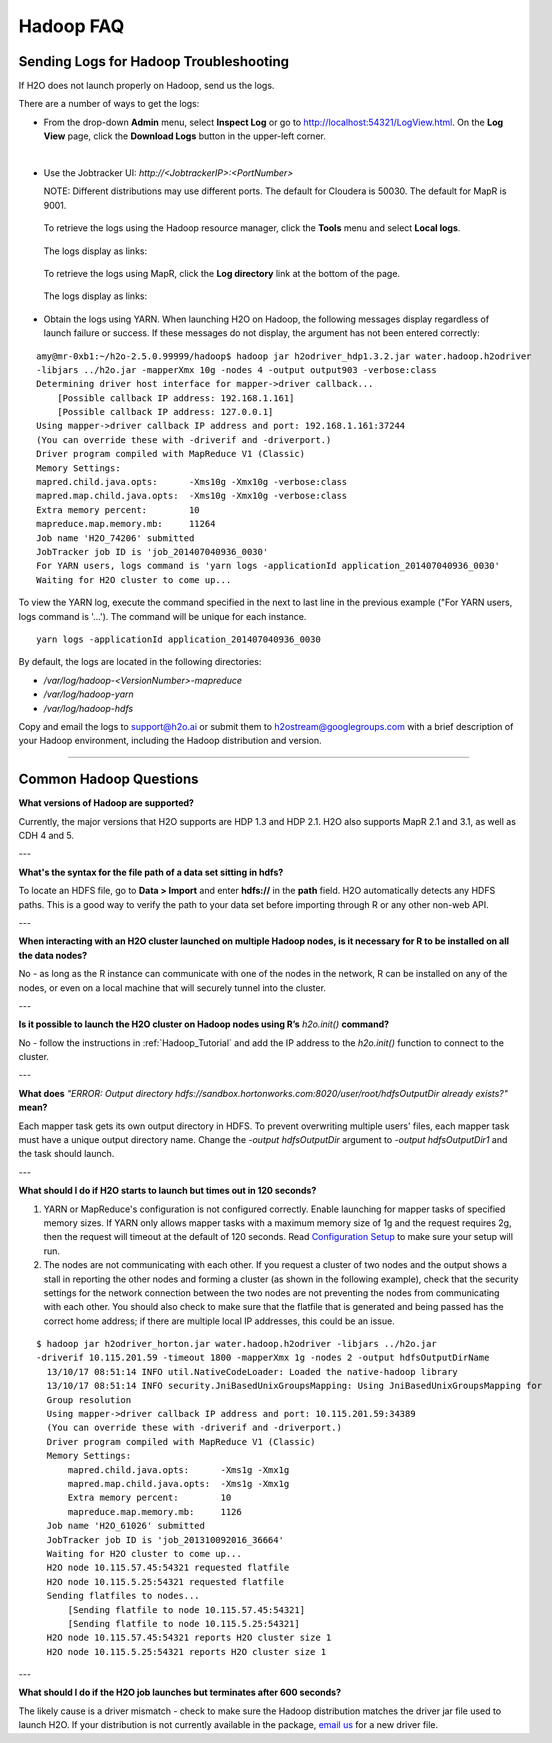.. _Hadoop_Related:


Hadoop FAQ
==========

Sending Logs for Hadoop Troubleshooting
"""""""""""""""""""""""""""""""""""""""
If H2O does not launch properly on Hadoop, send us the logs.

There are a number of ways to get the logs: 

- From the drop-down **Admin** menu, select **Inspect Log** or go to http://localhost:54321/LogView.html. On the **Log View** page, click the **Download Logs** button in the upper-left corner. 
|

- Use the Jobtracker UI: `http://<JobtrackerIP>:<PortNumber>`
  
  NOTE: Different distributions may use different ports. 
  The default for Cloudera is 50030. The default for MapR is 9001.
 
 To retrieve the logs using the Hadoop resource manager, click the **Tools** menu and select **Local logs**. 

  .. image:: HadoopLocalLogs1.png
     :width: 50%


 The logs display as links: 
 
  .. image:: HadoopLocalLogs2.png
     :width: 50%



 To retrieve the logs using MapR, click the **Log directory** link at the bottom of the page. 

  .. image:: MapRLogs1.png
     :width: 50%


 The logs display as links:

  .. image:: MapRLogs2.png
     :width: 50%

- Obtain the logs using YARN. When launching H2O on Hadoop, the following messages display regardless of launch failure or success. If these messages do not display, the argument has not been entered correctly:

::

  amy@mr-0xb1:~/h2o-2.5.0.99999/hadoop$ hadoop jar h2odriver_hdp1.3.2.jar water.hadoop.h2odriver
  -libjars ../h2o.jar -mapperXmx 10g -nodes 4 -output output903 -verbose:class
  Determining driver host interface for mapper->driver callback...
      [Possible callback IP address: 192.168.1.161]
      [Possible callback IP address: 127.0.0.1]
  Using mapper->driver callback IP address and port: 192.168.1.161:37244
  (You can override these with -driverif and -driverport.)
  Driver program compiled with MapReduce V1 (Classic)
  Memory Settings:
  mapred.child.java.opts:      -Xms10g -Xmx10g -verbose:class
  mapred.map.child.java.opts:  -Xms10g -Xmx10g -verbose:class
  Extra memory percent:        10
  mapreduce.map.memory.mb:     11264
  Job name 'H2O_74206' submitted
  JobTracker job ID is 'job_201407040936_0030'
  For YARN users, logs command is 'yarn logs -applicationId application_201407040936_0030' 
  Waiting for H2O cluster to come up...


To view the YARN log, execute the command specified in the next to last line in the previous example ("For YARN users, logs command is '...'). The command will be unique for each instance. 

::

  yarn logs -applicationId application_201407040936_0030
  
By default, the logs are located in the following directories: 

- `/var/log/hadoop-<VersionNumber>-mapreduce`
- `/var/log/hadoop-yarn`
- `/var/log/hadoop-hdfs`


Copy and email the logs to support@h2o.ai or submit them to h2ostream@googlegroups.com with a brief description of your Hadoop environment, including the Hadoop distribution and version.

""""""""

Common Hadoop Questions
"""""""""""""""""""""""

**What versions of Hadoop are supported?**

Currently, the major versions that H2O supports are HDP 1.3 and HDP 2.1. H2O also supports MapR 2.1 and 3.1, as well as CDH 4 and 5. 

---


**What's the syntax for the file path of a data set sitting in hdfs?**

To locate an HDFS file, go to **Data > Import** and enter **hdfs://** in the **path** field. H2O automatically detects any HDFS paths. This is a good way to verify the path to your data set before importing through R or any other non-web API.

---

**When interacting with an H2O cluster launched on multiple Hadoop nodes, is it necessary for R to be installed on all the data nodes?**

No - as long as the R instance can communicate with one of the nodes in the network, R can be installed on any of the nodes, or even on a local machine that will securely tunnel into the cluster.

---

**Is it possible to launch the H2O cluster on Hadoop nodes using R’s** `h2o.init()` **command?**

No - follow the instructions in :ref:`Hadoop_Tutorial` and add the IP address to the `h2o.init()` function to connect to the cluster.

---

**What does** `"ERROR: Output directory hdfs://sandbox.hortonworks.com:8020/user/root/hdfsOutputDir already exists?"` **mean?**

Each mapper task gets its own output directory in HDFS. To prevent overwriting multiple users' files, each mapper task must have a unique output directory name. Change
the `-output hdfsOutputDir` argument to `-output hdfsOutputDir1` and the task should launch.

---

**What should I do if H2O  starts to launch but times out in 120 seconds?**


1. YARN or MapReduce's configuration is not configured correctly. Enable launching for mapper tasks of specified memory sizes. If YARN only allows mapper tasks with a maximum memory size of 1g and the request requires 2g, then the request will timeout at the default of 120 seconds. Read `Configuration Setup <http://hortonworks.com/blog/how-to-plan-and-configure-yarn-in-hdp-2-0/>`_ to make sure your setup will run.

2. The nodes are not communicating with each other. If you request a cluster of two nodes and the output shows a stall in reporting the other nodes and forming a cluster (as shown in the following example), check that the security settings for the network connection between the two nodes are not preventing the nodes from communicating with each other. You should also check to make sure that the flatfile that is generated and being passed has the correct home address; if there are multiple local IP addresses, this could be an issue.


::

  $ hadoop jar h2odriver_horton.jar water.hadoop.h2odriver -libjars ../h2o.jar
  -driverif 10.115.201.59 -timeout 1800 -mapperXmx 1g -nodes 2 -output hdfsOutputDirName
    13/10/17 08:51:14 INFO util.NativeCodeLoader: Loaded the native-hadoop library
    13/10/17 08:51:14 INFO security.JniBasedUnixGroupsMapping: Using JniBasedUnixGroupsMapping for
    Group resolution
    Using mapper->driver callback IP address and port: 10.115.201.59:34389
    (You can override these with -driverif and -driverport.)
    Driver program compiled with MapReduce V1 (Classic)
    Memory Settings:
        mapred.child.java.opts:      -Xms1g -Xmx1g
        mapred.map.child.java.opts:  -Xms1g -Xmx1g
        Extra memory percent:        10
        mapreduce.map.memory.mb:     1126
    Job name 'H2O_61026' submitted
    JobTracker job ID is 'job_201310092016_36664'
    Waiting for H2O cluster to come up...
    H2O node 10.115.57.45:54321 requested flatfile
    H2O node 10.115.5.25:54321 requested flatfile
    Sending flatfiles to nodes...
        [Sending flatfile to node 10.115.57.45:54321]
        [Sending flatfile to node 10.115.5.25:54321]
    H2O node 10.115.57.45:54321 reports H2O cluster size 1
    H2O node 10.115.5.25:54321 reports H2O cluster size 1
    
---

**What should I do if the H2O job launches but  terminates after 600 seconds?**

The likely cause is a driver mismatch - check to make sure the Hadoop distribution matches the driver jar file used to launch H2O. If your distribution is not currently
available in the package, `email us <support@h2o.ai>`_ for a new driver file.
